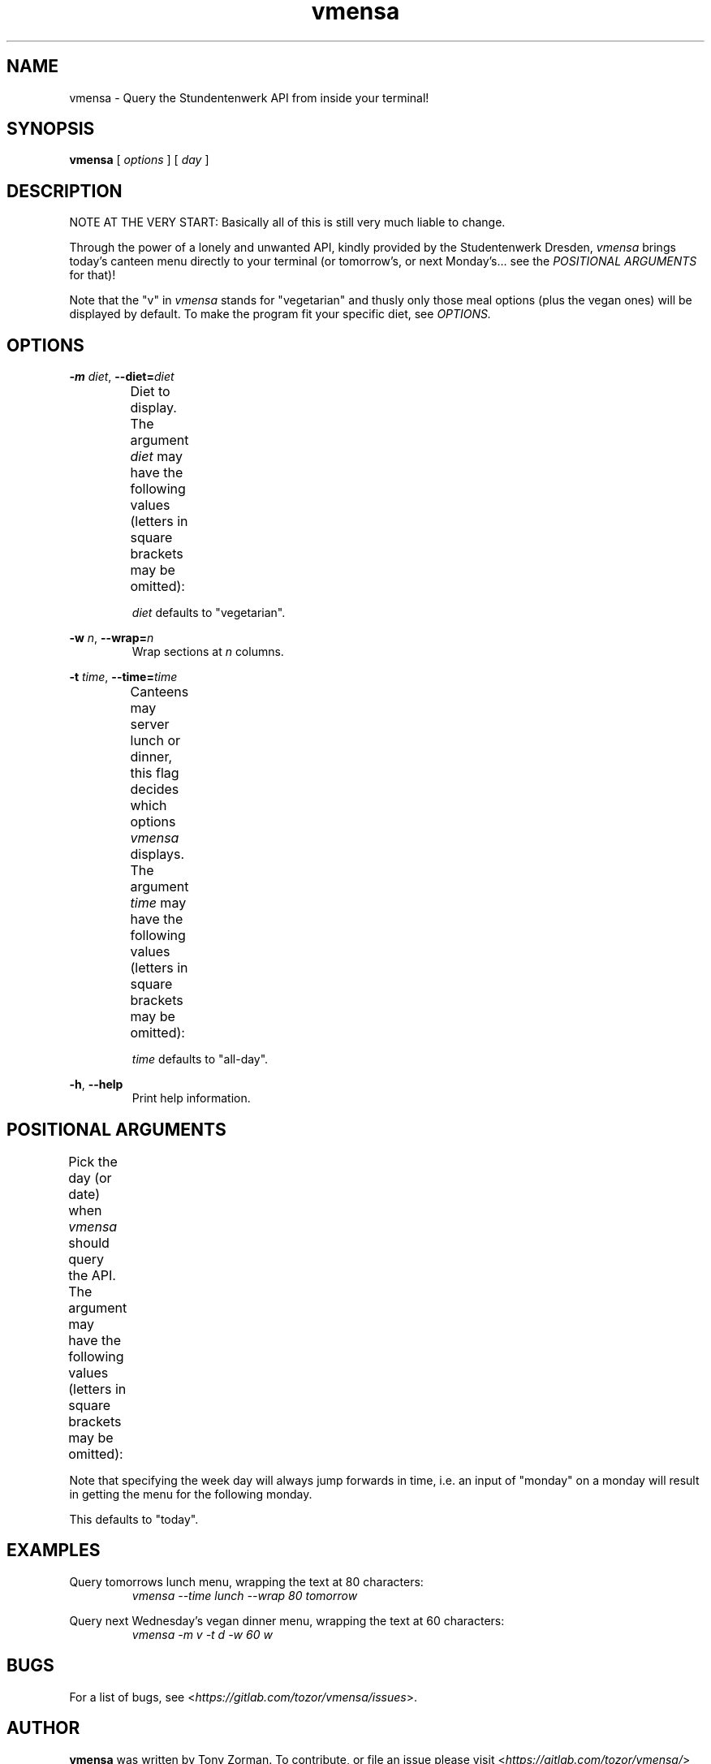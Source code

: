 .hy
.TH "vmensa" "1" "07 March 2020" "vmensa 0.1"



.SH NAME
.PP
vmensa \- Query the Stundentenwerk API from inside your terminal!



.SH SYNOPSIS
.B vmensa
[
.I options
] [
.I day
]



.SH DESCRIPTION
.PP
NOTE AT THE VERY START: Basically all of this is still very much liable to
change.

Through the power of a lonely and unwanted API,
kindly provided by the Studentenwerk Dresden,
.I vmensa
brings today's canteen menu directly to your terminal (or tomorrow's, or next
Monday's... see the
.I POSITIONAL ARGUMENTS
for that)!

Note that the "v" in
.I vmensa
stands for "vegetarian" and thusly only those meal options (plus the vegan ones)
will be displayed by default.  To make the program fit your specific diet, see
.I OPTIONS.



.SH OPTIONS
.BI \-m " diet\fR,\fP " \-\-diet= "diet"
.RS
Diet to display.  The argument
.I diet
may have the following values (letters in square brackets may be omitted):
.TS
l l l .
	a[ll]	Display all meals.
	v[egan]	Display only the vegan meals.
	vege[tarian], [vegg]ie	Display vegetarian and vegan meals.
.TE

.I diet
defaults to "vegetarian".
.RE


.BI \-w " n\fR,\fP " \-\-wrap= "n"
.RS
Wrap sections at
.I n
columns.
.RE


.BI \-t " time\fR,\fP " \-\-time= "time"
.RS
Canteens may server lunch or dinner, this flag decides which options
.I vmensa
displays.  The argument
.I time
may have the following values (letters in square brackets may be omitted):
.TS
l l l .
	a[ll-day]	Display all meals.
	l[unch]	Display only the lunch options.
	d[inner]	Display only the dinner options.
.TE

.I time
defaults to "all-day".
.RE


.BR \-h ", " \-\-help
.RS
Print help information.
.RE



.SH POSITIONAL ARGUMENTS
Pick the day (or date) when
.I vmensa
should query the API.  The argument may have the following values (letters in
square brackets may be omitted):
.TS
l l .
	today
	mo[nday]
	tu[esday], di[enstag]
	w[ednesday], mi[ttwoch]
	th[ursday], do[nnerstag]
	f[riday]
	sa[turday]
	su[nday], so[nntag]
	t[omorrow]
	YYYY-MM-DD
.TE

Note that specifying the week day will always jump forwards in time, i.e. an
input of "monday" on a monday will result in getting the menu for the following
monday.

This defaults to "today".



.SH EXAMPLES
Query tomorrows lunch menu, wrapping the text at 80 characters:
.RS
.I vmensa --time lunch --wrap 80 tomorrow
.RE

Query next Wednesday's vegan dinner menu, wrapping the text at 60 characters:
.RS
.I vmensa -m v -t d -w 60 w
.RE



.SH BUGS
For a list of bugs, see <\fIhttps://gitlab.com/tozor/vmensa/issues\fR>.



.SH AUTHOR
\fBvmensa\fR was written by Tony Zorman.  To contribute, or file an issue please
visit <\fIhttps://gitlab.com/tozor/vmensa/\fR>
